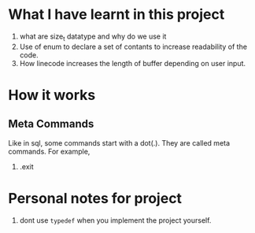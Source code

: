 * What I have learnt in this project
1) what are size_t datatype and why do we use it
2) Use of enum to declare a set of contants to increase readability of the code.
3) How linecode increases the length of buffer depending on user input.
* How it works
** Meta Commands
Like in sql, some commands start with a dot(.). They are called meta commands. For example,
1) .exit
* Personal notes for project
1) dont use ~typedef~ when you implement the project yourself.
